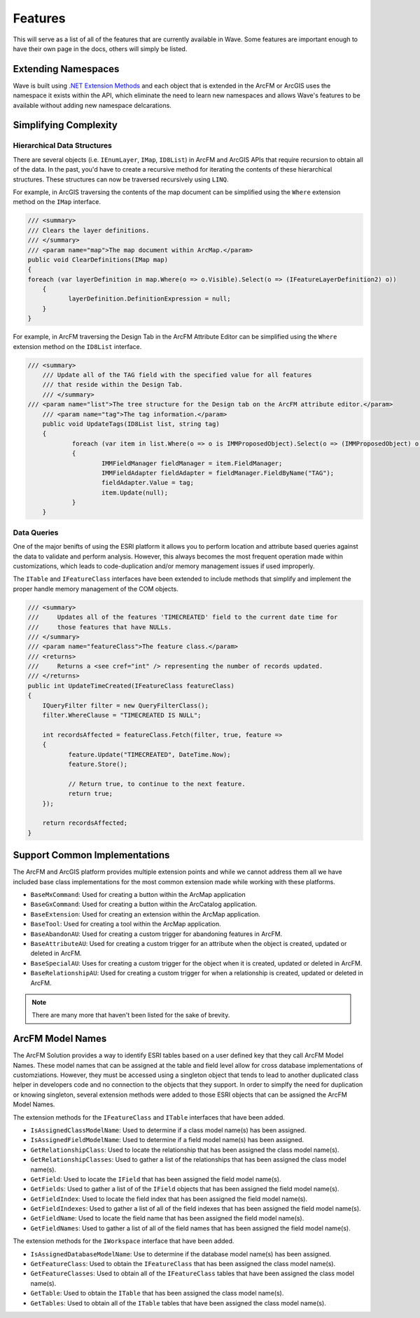 Features
================================
This will serve as a list of all of the features that are currently available in Wave. Some features are important enough to have their own page in the docs, others will simply be listed.

Extending Namespaces
--------------------------
Wave is built using `.NET Extension Methods <http://msdn.microsoft.com/en-us/library/bb383977.aspx>`_ and each object that is extended in the ArcFM or ArcGIS  uses the namespace it exists within the API, which eliminate the need to learn new namespaces and allows Wave's features to be available without adding new namespace delcarations.

Simplifying Complexity
--------------------------


Hierarchical Data Structures
++++++++++++++++++++++++++++++
There are several objects (i.e. ``IEnumLayer``, ``IMap``, ``ID8List``) in ArcFM and ArcGIS APIs that require recursion to obtain all of the data. In the past, you'd have to create a recursive method for iterating the contents of these hierarchical structures. These structures can now be traversed recursively using ``LINQ``.

For example, in ArcGIS traversing the contents of the map document can be simplified using the ``Where`` extension method on the ``IMap`` interface.

.. code-block:: c

	/// <summary>
	/// Clears the layer definitions.
	/// </summary>
	/// <param name="map">The map document within ArcMap.</param>
	public void ClearDefinitions(IMap map)
	{
        foreach (var layerDefinition in map.Where(o => o.Visible).Select(o => (IFeatureLayerDefinition2) o))
	    {
		   layerDefinition.DefinitionExpression = null;
	    }
	}
    
For example, in ArcFM traversing the Design Tab in the ArcFM Attribute Editor can be simplified using the ``Where`` extension method on the ``ID8List`` interface.

.. code-block:: c

    /// <summary>
	/// Update all of the TAG field with the specified value for all features
	/// that reside within the Design Tab.
	/// </summary>
    /// <param name="list">The tree structure for the Design tab on the ArcFM attribute editor.</param>
	/// <param name="tag">The tag information.</param>
	public void UpdateTags(ID8List list, string tag)
	{
		foreach (var item in list.Where(o => o is IMMProposedObject).Select(o => (IMMProposedObject) o.Value))
		{
			IMMFieldManager fieldManager = item.FieldManager;
			IMMFieldAdapter fieldAdapter = fieldManager.FieldByName("TAG");
			fieldAdapter.Value = tag;
			item.Update(null);
		}		
	}

Data Queries
+++++++++++++
One of the major benifts of using the ESRI platform it allows you to perform location and attribute based queries against the data to validate and perform analysis. However, this always becomes the most frequent operation made within customizations, which leads to code-duplication and/or memory management issues if used improperly.

The ``ITable`` and ``IFeatureClass`` interfaces have been extended to include methods that simplify and implement the proper handle memory management of the COM objects.

.. code-block:: c
	
	/// <summary>
	///     Updates all of the features 'TIMECREATED' field to the current date time for
	///     those features that have NULLs.
	/// </summary>
	/// <param name="featureClass">The feature class.</param>
	/// <returns>
	///     Returns a <see cref="int" /> representing the number of records updated.
	/// </returns>
	public int UpdateTimeCreated(IFeatureClass featureClass)
	{
	    IQueryFilter filter = new QueryFilterClass();
	    filter.WhereClause = "TIMECREATED IS NULL";
	
	    int recordsAffected = featureClass.Fetch(filter, true, feature =>
	    {		   
		   feature.Update("TIMECREATED", DateTime.Now);
		   feature.Store();
	         
		   // Return true, to continue to the next feature.
		   return true;
	    });
	
	    return recordsAffected;
	}

Support Common Implementations 
-----------------------------------
The ArcFM and ArcGIS platform provides multiple extension points and while we cannot address them all we have included base class implementations for the most common extension made while working with these platforms. 
 
* ``BaseMxCommand``: Used for creating a button within the ArcMap application
* ``BaseGxCommand``: Used for creating a button within the ArcCatalog application.
* ``BaseExtension``: Used for creating an extension within the ArcMap application.
* ``BaseTool``: Used for creating a tool within the ArcMap application.
* ``BaseAbandonAU``: Used for creating a custom trigger for abandoning features in ArcFM.
* ``BaseAttributeAU``: Used for creating a custom trigger for an attribute when the object is created, updated or deleted in ArcFM.
* ``BaseSpecialAU``: Uses for creating a custom trigger for the object when it is created, updated or deleted in ArcFM.
* ``BaseRelationshipAU``: Used for creating a custom trigger for when a relationship is created, updated or deleted in ArcFM.

.. note::

    There are many more that haven't been listed for the sake of brevity.

ArcFM Model Names
------------------------------
The ArcFM Solution provides a way to identify ESRI tables based on a user defined key that they call ArcFM Model Names. These model names that can be assigned at the table and field level allow for cross database implementations of customziations. However, they must be accessed using a singleton object that tends to lead to another duplicated class helper in developers code and no connection to the objects that they support. In order to simplfy the need for duplication or knowing singleton, several extension methods were added to those ESRI objects that can be assigned the ArcFM Model Names.

The extension methods for the ``IFeatureClass`` and ``ITable`` interfaces that have been added.

* ``IsAssignedClassModelName``: Used to determine if a class model name(s) has been assigned.
* ``IsAssignedFieldModelName``: Used to determine if a field model name(s) has been assigned.
* ``GetRelationshipClass``: Used to locate the relationship that has been assigned the class model name(s).
* ``GetRelationshipClasses``: Used to gather a list of the relationships that has been assigned the class model name(s).
* ``GetField``: Used to locate the ``IField`` that has been assigned the field model name(s).
* ``GetFields``: Used to gather a list of of the ``IField`` objects that has been assigned the field model name(s).
* ``GetFieldIndex``: Used to locate the field index that has been assigned the field model name(s).
* ``GetFieldIndexes``: Used to gather a list of all of the field indexes that has been assigned the field model name(s).
* ``GetFieldName``: Used to locate the field name that has been assigned the field model name(s).
* ``GetFieldNames``: Used to gather a list of all of the field names that has been assigned the field model name(s).

The extension methods for the ``IWorkspace`` interface that have been added.

* ``IsAssignedDatabaseModelName``: Use to determine if the database model name(s) has been assigned.
* ``GetFeatureClass``: Used to obtain the ``IFeatureClass`` that has been assigned the class model name(s).
* ``GetFeatureClasses``: Used to obtain all of the ``IFeatureClass`` tables that have been assigned the class model name(s).
* ``GetTable``: Used to obtain the ``ITable`` that has been assigned the class model name(s).
* ``GetTables``: Used to obtain all of the ``ITable`` tables that have been assigned the class model name(s).